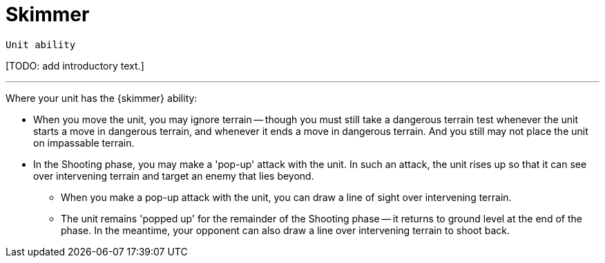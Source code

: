 = Skimmer

`Unit ability`

{blank}[TODO: add introductory text.]

---

Where your unit has the {skimmer} ability:

* When you move the unit, you may ignore terrain -- though you must still take a dangerous terrain test whenever the unit starts a move in dangerous terrain, and whenever it ends a move in dangerous terrain.
And you still may not place the unit on impassable terrain.
* In the Shooting phase, you may make a 'pop-up' attack with the unit.
In such an attack, the unit rises up so that it can see over intervening terrain and target an enemy that lies beyond.
** When you make a pop-up attack with the unit, you can draw a line of sight over intervening terrain.
** The unit remains 'popped up' for the remainder of the Shooting phase -- it returns to ground level at the end of the phase.
In the meantime, your opponent can also draw a line over intervening terrain to shoot back.